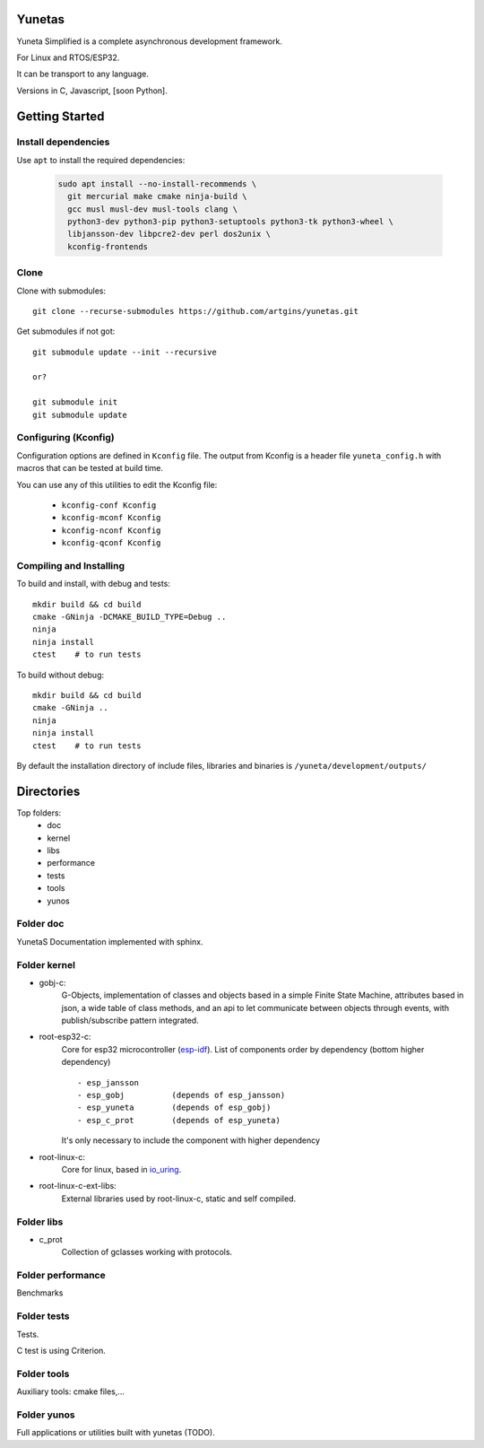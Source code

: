 Yunetas
=======

Yuneta Simplified is a complete asynchronous development framework.

For Linux and RTOS/ESP32.

It can be transport to any language.

Versions in C, Javascript, [soon Python].

Getting Started
===============

Install dependencies
--------------------

Use ``apt`` to install the required dependencies:

 .. code-block:: bash

    sudo apt install --no-install-recommends \
      git mercurial make cmake ninja-build \
      gcc musl musl-dev musl-tools clang \
      python3-dev python3-pip python3-setuptools python3-tk python3-wheel \
      libjansson-dev libpcre2-dev perl dos2unix \
      kconfig-frontends

Clone
-----

Clone with submodules::

    git clone --recurse-submodules https://github.com/artgins/yunetas.git

Get submodules if not got::

    git submodule update --init --recursive

    or?

    git submodule init
    git submodule update

Configuring (Kconfig)
---------------------

Configuration options are defined in ``Kconfig`` file.
The output from Kconfig is a header file ``yuneta_config.h`` with macros that can be tested at build time.

You can use any of this utilities to edit the Kconfig file:

     - ``kconfig-conf Kconfig``
     - ``kconfig-mconf Kconfig``
     - ``kconfig-nconf Kconfig``
     - ``kconfig-qconf Kconfig``

Compiling and Installing
------------------------

To build and install, with debug and tests::

    mkdir build && cd build
    cmake -GNinja -DCMAKE_BUILD_TYPE=Debug ..
    ninja
    ninja install
    ctest    # to run tests


To build without debug::

    mkdir build && cd build
    cmake -GNinja ..
    ninja
    ninja install
    ctest    # to run tests

By default the installation directory of include files,
libraries and binaries is ``/yuneta/development/outputs/``


Directories
===========

Top folders:
    - doc
    - kernel
    - libs
    - performance
    - tests
    - tools
    - yunos

Folder doc
----------

YunetaS Documentation implemented with sphinx.

Folder kernel
-------------

- gobj-c:
    G-Objects, implementation of classes and objects based in a simple Finite State Machine,
    attributes based in json, a wide table of class methods,
    and an api to let communicate between objects through events,
    with publish/subscribe pattern integrated.

- root-esp32-c:
    Core for esp32 microcontroller (`esp-idf <https://docs.espressif.com/projects/esp-idf/>`_).
    List of components order by dependency (bottom higher dependency) ::
        - esp_jansson
        - esp_gobj          (depends of esp_jansson)
        - esp_yuneta        (depends of esp_gobj)
        - esp_c_prot        (depends of esp_yuneta)

    It's only necessary to include the component with higher dependency

- root-linux-c:
    Core for linux, based in `io_uring <https://github.com/axboe/liburing>`_.

- root-linux-c-ext-libs:
    External libraries used by root-linux-c, static and self compiled.


Folder libs
-----------

- c_prot
    Collection of gclasses working with protocols.

Folder performance
------------------

Benchmarks

Folder tests
------------

Tests.

C test is using Criterion.

Folder tools
------------

Auxiliary tools: cmake files,...

Folder yunos
------------

Full applications or utilities built with yunetas (TODO).
